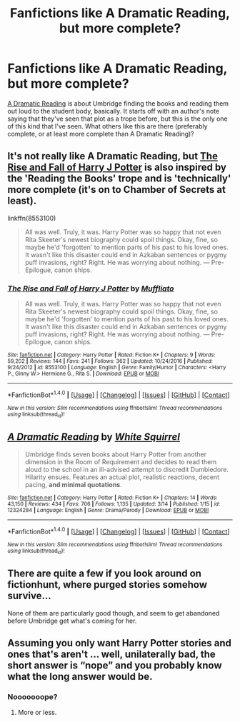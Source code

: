 #+TITLE: Fanfictions like A Dramatic Reading, but more complete?

* Fanfictions like A Dramatic Reading, but more complete?
:PROPERTIES:
:Author: aaronhowser1
:Score: 10
:DateUnix: 1489654916.0
:DateShort: 2017-Mar-16
:FlairText: Request
:END:
[[https://www.fanfiction.net/s/12324284/1/A-Dramatic-Reading][A Dramatic Reading]] is about Umbridge finding the books and reading them out loud to the student body, basically. It starts off with an author's note saying that they've seen that plot as a trope before, but this is the only one of this kind that I've seen. What others like this are there (preferably complete, or at least more complete than A Dramatic Reading)?


** It's not really like A Dramatic Reading, but [[https://m.fanfiction.net/s/8553100/1/The-Rise-and-Fall-of-Harry-J-Potter][The Rise and Fall of Harry J Potter]] is also inspired by the 'Reading the Books' trope and is 'technically' more complete (it's on to Chamber of Secrets at least).

linkffn(8553100)

#+begin_quote
  All was well. Truly, it was. Harry Potter was so happy that not even Rita Skeeter's newest biography could spoil things. Okay, fine, so maybe he'd 'forgotten' to mention parts of his past to his loved ones. It wasn't like this disaster could end in Azkaban sentences or pygmy puff invasions, right? Right. He was worrying about nothing. --- Pre-Epilogue, canon ships.
#+end_quote
:PROPERTIES:
:Author: elizabnthe
:Score: 4
:DateUnix: 1489662371.0
:DateShort: 2017-Mar-16
:END:

*** [[http://www.fanfiction.net/s/8553100/1/][*/The Rise and Fall of Harry J Potter/*]] by [[https://www.fanfiction.net/u/1156945/Muffliato][/Muffliato/]]

#+begin_quote
  All was well. Truly, it was. Harry Potter was so happy that not even Rita Skeeter's newest biography could spoil things. Okay, fine, so maybe he'd 'forgotten' to mention parts of his past to his loved ones. It wasn't like this disaster could end in Azkaban sentences or pygmy puff invasions, right? Right. He was worrying about nothing. --- Pre-Epilogue, canon ships.
#+end_quote

^{/Site/: [[http://www.fanfiction.net/][fanfiction.net]] *|* /Category/: Harry Potter *|* /Rated/: Fiction K+ *|* /Chapters/: 9 *|* /Words/: 59,202 *|* /Reviews/: 144 *|* /Favs/: 241 *|* /Follows/: 362 *|* /Updated/: 10/24/2016 *|* /Published/: 9/24/2012 *|* /id/: 8553100 *|* /Language/: English *|* /Genre/: Family/Humor *|* /Characters/: <Harry P., Ginny W.> Hermione G., Rita S. *|* /Download/: [[http://www.ff2ebook.com/old/ffn-bot/index.php?id=8553100&source=ff&filetype=epub][EPUB]] or [[http://www.ff2ebook.com/old/ffn-bot/index.php?id=8553100&source=ff&filetype=mobi][MOBI]]}

--------------

*FanfictionBot*^{1.4.0} *|* [[[https://github.com/tusing/reddit-ffn-bot/wiki/Usage][Usage]]] | [[[https://github.com/tusing/reddit-ffn-bot/wiki/Changelog][Changelog]]] | [[[https://github.com/tusing/reddit-ffn-bot/issues/][Issues]]] | [[[https://github.com/tusing/reddit-ffn-bot/][GitHub]]] | [[[https://www.reddit.com/message/compose?to=tusing][Contact]]]

^{/New in this version: Slim recommendations using/ ffnbot!slim! /Thread recommendations using/ linksub(thread_id)!}
:PROPERTIES:
:Author: FanfictionBot
:Score: 1
:DateUnix: 1489662392.0
:DateShort: 2017-Mar-16
:END:


** [[http://www.fanfiction.net/s/12324284/1/][*/A Dramatic Reading/*]] by [[https://www.fanfiction.net/u/5339762/White-Squirrel][/White Squirrel/]]

#+begin_quote
  Umbridge finds seven books about Harry Potter from another dimension in the Room of Requirement and decides to read them aloud to the school in an ill-advised attempt to discredit Dumbledore. Hilarity ensues. Features an actual plot, realistic reactions, decent pacing, *and minimal quotations*.
#+end_quote

^{/Site/: [[http://www.fanfiction.net/][fanfiction.net]] *|* /Category/: Harry Potter *|* /Rated/: Fiction K+ *|* /Chapters/: 14 *|* /Words/: 43,150 *|* /Reviews/: 434 *|* /Favs/: 706 *|* /Follows/: 1,135 *|* /Updated/: 3/14 *|* /Published/: 1/15 *|* /id/: 12324284 *|* /Language/: English *|* /Genre/: Drama/Parody *|* /Download/: [[http://www.ff2ebook.com/old/ffn-bot/index.php?id=12324284&source=ff&filetype=epub][EPUB]] or [[http://www.ff2ebook.com/old/ffn-bot/index.php?id=12324284&source=ff&filetype=mobi][MOBI]]}

--------------

*FanfictionBot*^{1.4.0} *|* [[[https://github.com/tusing/reddit-ffn-bot/wiki/Usage][Usage]]] | [[[https://github.com/tusing/reddit-ffn-bot/wiki/Changelog][Changelog]]] | [[[https://github.com/tusing/reddit-ffn-bot/issues/][Issues]]] | [[[https://github.com/tusing/reddit-ffn-bot/][GitHub]]] | [[[https://www.reddit.com/message/compose?to=tusing][Contact]]]

^{/New in this version: Slim recommendations using/ ffnbot!slim! /Thread recommendations using/ linksub(thread_id)!}
:PROPERTIES:
:Author: FanfictionBot
:Score: 1
:DateUnix: 1489654952.0
:DateShort: 2017-Mar-16
:END:


** There are quite a few if you look around on fictionhunt, where purged stories somehow survive...

None of them are particularly good though, and seem to get abandoned before Umbridge get what's coming for her.
:PROPERTIES:
:Score: 1
:DateUnix: 1489698258.0
:DateShort: 2017-Mar-17
:END:


** Assuming you only want Harry Potter stories and ones that's aren't ... well, unilaterally bad, the short answer is “nope” and you probably know what the long answer would be.
:PROPERTIES:
:Author: Kazeto
:Score: 0
:DateUnix: 1489656412.0
:DateShort: 2017-Mar-16
:END:

*** Nooooooope?
:PROPERTIES:
:Author: aaronhowser1
:Score: 4
:DateUnix: 1489656796.0
:DateShort: 2017-Mar-16
:END:

**** More or less.
:PROPERTIES:
:Author: Kazeto
:Score: 1
:DateUnix: 1489657065.0
:DateShort: 2017-Mar-16
:END:
